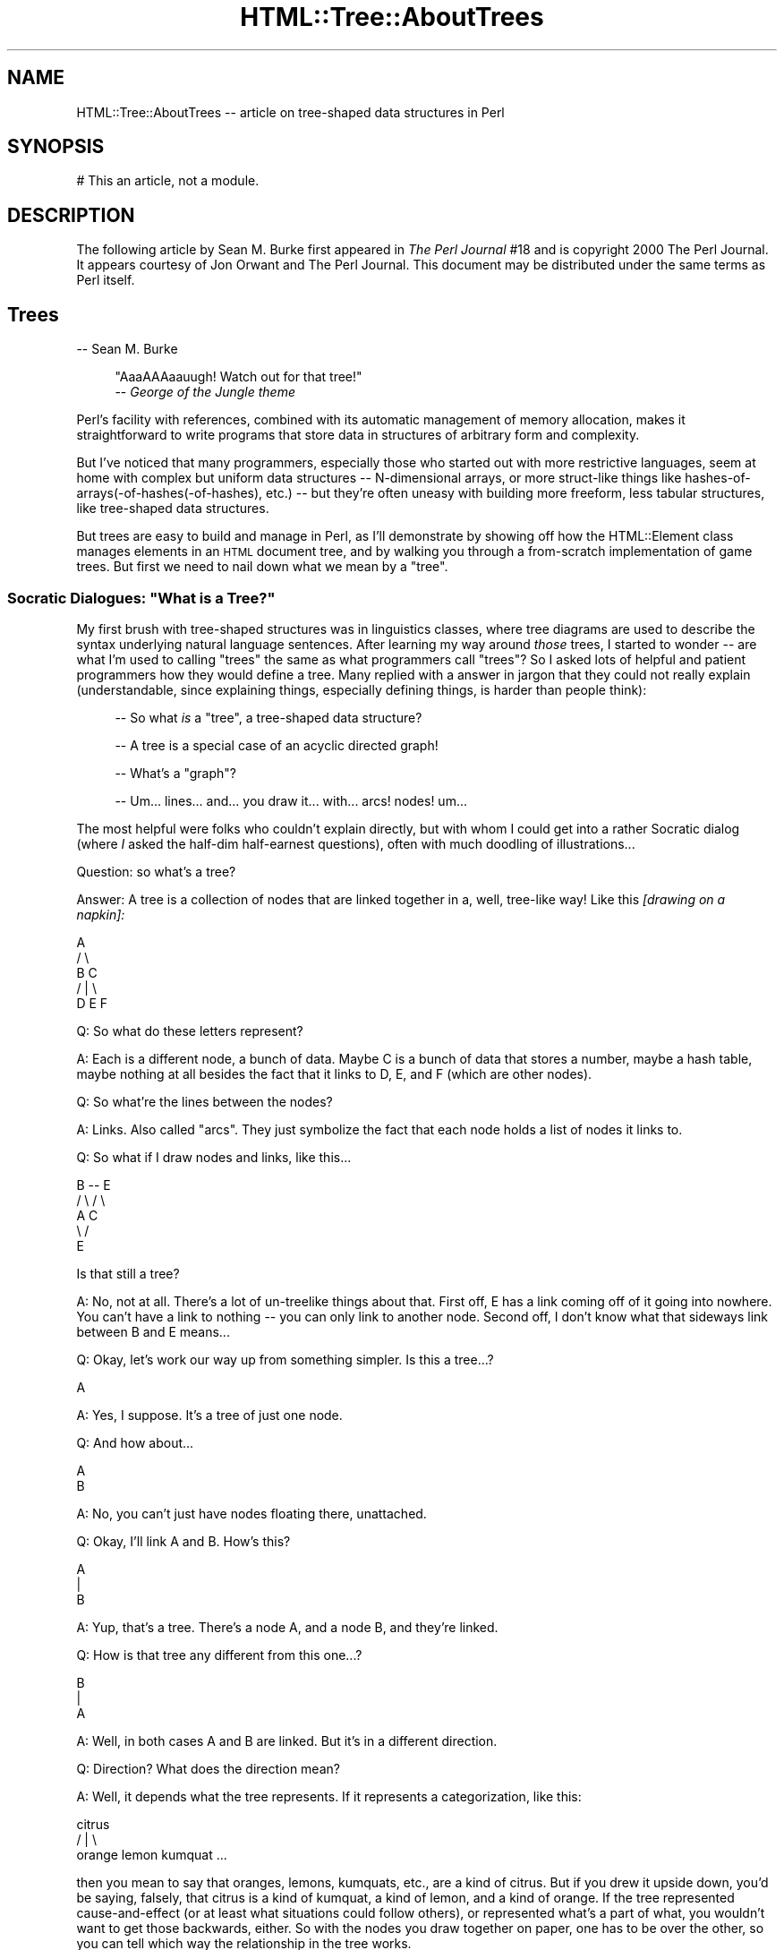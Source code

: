 .\" Automatically generated by Pod::Man 2.27 (Pod::Simple 3.28)
.\"
.\" Standard preamble:
.\" ========================================================================
.de Sp \" Vertical space (when we can't use .PP)
.if t .sp .5v
.if n .sp
..
.de Vb \" Begin verbatim text
.ft CW
.nf
.ne \\$1
..
.de Ve \" End verbatim text
.ft R
.fi
..
.\" Set up some character translations and predefined strings.  \*(-- will
.\" give an unbreakable dash, \*(PI will give pi, \*(L" will give a left
.\" double quote, and \*(R" will give a right double quote.  \*(C+ will
.\" give a nicer C++.  Capital omega is used to do unbreakable dashes and
.\" therefore won't be available.  \*(C` and \*(C' expand to `' in nroff,
.\" nothing in troff, for use with C<>.
.tr \(*W-
.ds C+ C\v'-.1v'\h'-1p'\s-2+\h'-1p'+\s0\v'.1v'\h'-1p'
.ie n \{\
.    ds -- \(*W-
.    ds PI pi
.    if (\n(.H=4u)&(1m=24u) .ds -- \(*W\h'-12u'\(*W\h'-12u'-\" diablo 10 pitch
.    if (\n(.H=4u)&(1m=20u) .ds -- \(*W\h'-12u'\(*W\h'-8u'-\"  diablo 12 pitch
.    ds L" ""
.    ds R" ""
.    ds C` ""
.    ds C' ""
'br\}
.el\{\
.    ds -- \|\(em\|
.    ds PI \(*p
.    ds L" ``
.    ds R" ''
.    ds C`
.    ds C'
'br\}
.\"
.\" Escape single quotes in literal strings from groff's Unicode transform.
.ie \n(.g .ds Aq \(aq
.el       .ds Aq '
.\"
.\" If the F register is turned on, we'll generate index entries on stderr for
.\" titles (.TH), headers (.SH), subsections (.SS), items (.Ip), and index
.\" entries marked with X<> in POD.  Of course, you'll have to process the
.\" output yourself in some meaningful fashion.
.\"
.\" Avoid warning from groff about undefined register 'F'.
.de IX
..
.nr rF 0
.if \n(.g .if rF .nr rF 1
.if (\n(rF:(\n(.g==0)) \{
.    if \nF \{
.        de IX
.        tm Index:\\$1\t\\n%\t"\\$2"
..
.        if !\nF==2 \{
.            nr % 0
.            nr F 2
.        \}
.    \}
.\}
.rr rF
.\"
.\" Accent mark definitions (@(#)ms.acc 1.5 88/02/08 SMI; from UCB 4.2).
.\" Fear.  Run.  Save yourself.  No user-serviceable parts.
.    \" fudge factors for nroff and troff
.if n \{\
.    ds #H 0
.    ds #V .8m
.    ds #F .3m
.    ds #[ \f1
.    ds #] \fP
.\}
.if t \{\
.    ds #H ((1u-(\\\\n(.fu%2u))*.13m)
.    ds #V .6m
.    ds #F 0
.    ds #[ \&
.    ds #] \&
.\}
.    \" simple accents for nroff and troff
.if n \{\
.    ds ' \&
.    ds ` \&
.    ds ^ \&
.    ds , \&
.    ds ~ ~
.    ds /
.\}
.if t \{\
.    ds ' \\k:\h'-(\\n(.wu*8/10-\*(#H)'\'\h"|\\n:u"
.    ds ` \\k:\h'-(\\n(.wu*8/10-\*(#H)'\`\h'|\\n:u'
.    ds ^ \\k:\h'-(\\n(.wu*10/11-\*(#H)'^\h'|\\n:u'
.    ds , \\k:\h'-(\\n(.wu*8/10)',\h'|\\n:u'
.    ds ~ \\k:\h'-(\\n(.wu-\*(#H-.1m)'~\h'|\\n:u'
.    ds / \\k:\h'-(\\n(.wu*8/10-\*(#H)'\z\(sl\h'|\\n:u'
.\}
.    \" troff and (daisy-wheel) nroff accents
.ds : \\k:\h'-(\\n(.wu*8/10-\*(#H+.1m+\*(#F)'\v'-\*(#V'\z.\h'.2m+\*(#F'.\h'|\\n:u'\v'\*(#V'
.ds 8 \h'\*(#H'\(*b\h'-\*(#H'
.ds o \\k:\h'-(\\n(.wu+\w'\(de'u-\*(#H)/2u'\v'-.3n'\*(#[\z\(de\v'.3n'\h'|\\n:u'\*(#]
.ds d- \h'\*(#H'\(pd\h'-\w'~'u'\v'-.25m'\f2\(hy\fP\v'.25m'\h'-\*(#H'
.ds D- D\\k:\h'-\w'D'u'\v'-.11m'\z\(hy\v'.11m'\h'|\\n:u'
.ds th \*(#[\v'.3m'\s+1I\s-1\v'-.3m'\h'-(\w'I'u*2/3)'\s-1o\s+1\*(#]
.ds Th \*(#[\s+2I\s-2\h'-\w'I'u*3/5'\v'-.3m'o\v'.3m'\*(#]
.ds ae a\h'-(\w'a'u*4/10)'e
.ds Ae A\h'-(\w'A'u*4/10)'E
.    \" corrections for vroff
.if v .ds ~ \\k:\h'-(\\n(.wu*9/10-\*(#H)'\s-2\u~\d\s+2\h'|\\n:u'
.if v .ds ^ \\k:\h'-(\\n(.wu*10/11-\*(#H)'\v'-.4m'^\v'.4m'\h'|\\n:u'
.    \" for low resolution devices (crt and lpr)
.if \n(.H>23 .if \n(.V>19 \
\{\
.    ds : e
.    ds 8 ss
.    ds o a
.    ds d- d\h'-1'\(ga
.    ds D- D\h'-1'\(hy
.    ds th \o'bp'
.    ds Th \o'LP'
.    ds ae ae
.    ds Ae AE
.\}
.rm #[ #] #H #V #F C
.\" ========================================================================
.\"
.IX Title "HTML::Tree::AboutTrees 3"
.TH HTML::Tree::AboutTrees 3 "2021-02-22" "perl v5.18.4" "User Contributed Perl Documentation"
.\" For nroff, turn off justification.  Always turn off hyphenation; it makes
.\" way too many mistakes in technical documents.
.if n .ad l
.nh
.SH "NAME"
HTML::Tree::AboutTrees \-\- article on tree\-shaped data structures in Perl
.SH "SYNOPSIS"
.IX Header "SYNOPSIS"
.Vb 1
\&  # This an article, not a module.
.Ve
.SH "DESCRIPTION"
.IX Header "DESCRIPTION"
The following article by Sean M. Burke first appeared in \fIThe Perl
Journal\fR #18 and is copyright 2000 The Perl Journal. It appears
courtesy of Jon Orwant and The Perl Journal.  This document may be
distributed under the same terms as Perl itself.
.SH "Trees"
.IX Header "Trees"
\&\-\- Sean M. Burke
.Sp
.RS 4
\&\*(L"AaaAAAaauugh!  Watch out for that tree!\*(R"
  \*(-- \fIGeorge of the Jungle theme\fR
.RE
.PP
Perl's facility with references, combined with its automatic management of
memory allocation, makes it straightforward to write programs that store data
in structures of arbitrary form and complexity.
.PP
But I've noticed that many programmers, especially those who started out
with more restrictive languages, seem at home with complex but uniform
data structures \*(-- N\-dimensional arrays, or more struct-like things like
hashes\-of\-arrays(\-of\-hashes(\-of\-hashes), etc.) \*(-- but they're often uneasy
with building more freeform, less tabular structures, like
tree-shaped data structures.
.PP
But trees are easy to build and manage in Perl, as I'll demonstrate
by showing off how the HTML::Element class manages elements in an \s-1HTML\s0
document tree, and by walking you through a from-scratch implementation
of game trees.  But first we need to nail down what we mean by a \*(L"tree\*(R".
.ie n .SS "Socratic Dialogues: ""What is a Tree?"""
.el .SS "Socratic Dialogues: ``What is a Tree?''"
.IX Subsection "Socratic Dialogues: What is a Tree?"
My first brush with tree-shaped structures was in linguistics classes,
where tree diagrams are used to describe the syntax underlying natural
language sentences.  After learning my way around \fIthose\fR trees, I
started to wonder \*(-- are what I'm used to calling \*(L"trees\*(R" the same as what
programmers call \*(L"trees\*(R"?  So I asked lots of helpful and patient
programmers how they would define a tree.  Many replied with a
answer in jargon that they could not really explain (understandable,
since explaining things, especially defining things, is harder
than people think):
.Sp
.RS 4
\&\-\- So what \fIis\fR a \*(L"tree\*(R", a tree-shaped data structure?
.Sp
\&\-\- A tree is a special case of an acyclic directed graph!
.Sp
\&\-\- What's a \*(L"graph\*(R"?
.Sp
\&\-\- Um... lines... and... you draw it... with... arcs! nodes!  um...
.RE
.PP
The most helpful were folks who couldn't explain directly, but with
whom I could get into a rather Socratic dialog (where \fII\fR asked the
half-dim half-earnest questions), often with much doodling of
illustrations...
.PP
Question: so what's a tree?
.PP
Answer: A tree is a collection of nodes that are linked together in a,
well, tree-like way!  Like this \fI[drawing on a napkin]:\fR
.PP
.Vb 5
\&     A
\&    / \e
\&   B   C
\&     / | \e
\&    D  E  F
.Ve
.PP
Q: So what do these letters represent?
.PP
A: Each is a different node, a bunch of data.  Maybe C is a
bunch of data that stores a number, maybe a hash table, maybe nothing
at all besides the fact that it links to D, E, and F (which are other
nodes).
.PP
Q: So what're the lines between the nodes?
.PP
A: Links.  Also called \*(L"arcs\*(R".  They just symbolize the fact that each
node holds a list of nodes it links to.
.PP
Q: So what if I draw nodes and links, like this...
.PP
.Vb 5
\&     B \-\- E
\&    / \e  / \e
\&   A   C    
\&    \e /
\&     E
.Ve
.PP
Is that still a tree?
.PP
A: No, not at all.  There's a lot of un-treelike things about that.
First off, E has a link coming off of it going into nowhere.  You can't have
a link to nothing \*(-- you can only link to another node.  Second off, I
don't know what that sideways link between B and E means...
.PP
Q: Okay, let's work our way up from something simpler.  Is this a tree...?
.PP
.Vb 1
\&    A
.Ve
.PP
A: Yes, I suppose.  It's a tree of just one node.
.PP
Q: And how about...
.PP
.Vb 1
\&   A
\&   
\&   B
.Ve
.PP
A: No, you can't just have nodes floating there, unattached.
.PP
Q: Okay, I'll link A and B.  How's this?
.PP
.Vb 3
\&   A
\&   |
\&   B
.Ve
.PP
A: Yup, that's a tree.  There's a node A, and a node B, and they're linked.
.PP
Q: How is that tree any different from this one...?
.PP
.Vb 3
\&   B
\&   |
\&   A
.Ve
.PP
A: Well, in both cases A and B are linked.  But it's in a different
direction.
.PP
Q: Direction?  What does the direction mean?
.PP
A: Well, it depends what the tree represents.  If it represents a
categorization, like this:
.PP
.Vb 3
\&          citrus
\&       /    |    \e
\&   orange  lemon  kumquat ...
.Ve
.PP
then you mean to say that oranges, lemons, kumquats, etc., are a kind of
citrus.  But if you drew it upside down, you'd be saying, falsely, that
citrus is a kind of kumquat, a kind of lemon, and a kind of orange.
If the tree represented cause-and-effect (or at least what situations
could follow others), or represented what's a part of what, you
wouldn't want to get those backwards, either.  So with the nodes you
draw together on paper, one has to be over the other, so you can tell which
way the relationship in the tree works.
.PP
Q:  So are these two trees the same?
.PP
.Vb 4
\&     A          A
\&    / \e        / \e
\&   B   C      B   \e
\&                   C
.Ve
.PP
A: Yes, although by convention we often try to line up things in the
same generation, like it is in the diagram on the left.
.PP
Q: \*(L"generation\*(R"?  This is a family tree?
.PP
A: No, not unless it's a family tree for just yeast cells or something
else that reproduces asexually.
But for sake of having lots of terms to use, we just pretend that links
in the tree represent the \*(L"is a child of\*(R" relationship, instead of \*(L"is a
kind of\*(R" or \*(L"is a part of\*(R", or \*(L"could result from\*(R", or whatever the real
relationship is.  So we get to borrow a lot of kinship words for
describing trees \*(-- B and C are \*(L"children\*(R" (or \*(L"daughters\*(R") of A; A is
the \*(L"parent\*(R" (or \*(L"mother\*(R") of B and C.  Node C is a \*(L"sibling\*(R" (or
\&\*(L"sister\*(R") of node C; and so on, with terms like \*(L"descendants\*(R" (a node's
children, children's children, etc.), and \*(L"generation\*(R" (all the
nodes at the same \*(L"level\*(R" in the tree, i.e., are either all
grandchildren of the top node, or all great-grand-children, etc.), and
\&\*(L"lineage\*(R" or \*(L"ancestors\*(R" (parents, and parent's parents, etc., all the
way to the topmost node).
.PP
So then we get to express rules in terms like "\fBA node cannot have more
than one parent\fR", which means that this is not a valid tree:
.PP
.Vb 5
\&    A
\&   / \e
\&  B   C
\&   \e /
\&    E
.Ve
.PP
And: "\fBA node can't be its own parent\fR", which excludes this looped-up
connection:
.PP
.Vb 3
\&    /\e
\&   A  |
\&    \e/
.Ve
.PP
Or, put more generally: "\fBA node can't be its own ancestor\fR", which
excludes the above loop, as well as the one here:
.PP
.Vb 7
\&      /\e
\&     Z  |
\&    /   |
\&   A    |
\&  / \e   |
\& B   C  |
\&      \e/
.Ve
.PP
That tree is excluded because A is a child of Z, and Z is a child of C,
and C is a child of A, which means A is its own great-grandparent.  So
this whole network can't be a tree, because it breaks the sort of
meta-rule: \fBonce any node in the supposed tree breaks the rules for
trees, you don't have a tree anymore.\fR
.PP
Q: Okay, now, are these two trees the same?
.PP
.Vb 3
\&     A         A
\&   / | \e     / | \e
\&  B  C  D   D  C  B
.Ve
.PP
A: It depends whether you're basing your concept of trees on each node
having a set (unordered list) of children, or an (ordered) list of
children.  It's a question of whether ordering is important for what
you're doing.  With my diagram of citrus types, ordering isn't
important, so these tree diagrams express the same thing:
.PP
.Vb 3
\&          citrus
\&       /    |    \e
\&   orange  lemon  kumquat
\&
\&           citrus
\&       /     |    \e
\&   kumquat  orange  lemon
.Ve
.PP
because it doesn't make sense to say that oranges are \*(L"before\*(R" or
\&\*(L"after\*(R" kumquats in the whole botanical scheme of things.  (Unless, of
course, you \fIare\fR using ordering to mean something, like a degree of
genetic similarity.)
.PP
But consider a tree that's a diagram of what steps are comprised in an
activity, to some degree of specificity:
.PP
.Vb 8
\&           make tea
\&         /    |     \e
\&   pour     infuse   serve
\& hot water    / \e
\&in cup/pot  /     \e
\&           add     let
\&           tea     sit
\&          leaves
.Ve
.PP
This means that making tea consists of putting hot water in a cup or
put, infusing it (which itself consists of adding tea leaves and letting
it sit), then serving it \*(-- \fIin that order\fR.  If you serve an empty
dry pot (sipping from empty cups, etc.), let it sit, add tea leaves,
and pour in hot water, then what you're doing is performance art, not
tea preparation:
.PP
.Vb 9
\&        performance
\&            art
\&        /    |     \e
\&   serve   infuse    pour
\&            / \e       hot water
\&          /     \e      in cup/pot
\&         let     add
\&         sit     tea
\&                leaves
.Ve
.PP
Except for my having renamed the root, this tree is the same as
the making-tea tree as far as what's under what, but it differs
in order, and what the tree means makes the order important.
.PP
Q: Wait \*(-- \*(L"root\*(R"?  What's a root?
.PP
A: Besides kinship terms like \*(L"mother\*(R" and \*(L"daughter\*(R", the jargon for
tree parts also has terms from real-life tree parts:  the part that
everything else grows from is called the root; and nodes that don't
have nodes attached to them (i.e., childless nodes) are called
\&\*(L"leaves\*(R".
.PP
Q: But you've been drawing all your trees with the root at the top and
leaves at the bottom.
.PP
A: Yes, but for some reason, that's the way everyone seems to think of
trees.  They can draw trees as above; or they can draw them sort of
sideways with indenting representing what nodes are children of what:
.PP
.Vb 6
\&  * make tea
\&     * pour hot water in cup/pot
\&     * infuse
\&        * add tea leaves
\&        * let sit
\&     * serve
.Ve
.PP
\&...but folks almost never seem to draw trees with the root at the
bottom.  So imagine it's based on spider plant in a hanging pot.
Unfortunately, spider plants \fIaren't\fR botanically trees, they're
plants; but \*(L"spider plant diagram\*(R" is rather a mouthful, so let's just
call them trees.
.SS "Trees Defined Formally"
.IX Subsection "Trees Defined Formally"
In time, I digested all these assorted facts about programmers' ideas of
trees (which turned out to be just a more general case of linguistic
ideas of trees) into a single rule:
.PP
* A node is an item that contains (\*(L"is over\*(R", \*(L"is parent of\*(R", etc.)
zero or more other nodes.
.PP
From this you can build up formal definitions for useful terms, like so:
.PP
* A node's \fBdescendants\fR are defined as all its children, and all
their children, and so on.  Or, stated recursively: a node's
descendants are all its children, and all its children's descendants.
(And if it has no children, it has no descendants.)
.PP
* A node's \fBancestors\fR consist of its parent, and its parent's
parent, etc, up to the root.  Or, recursively: a node's ancestors
consist of its parent and its parent's ancestors.  (If it has no parent,
it has no ancestors.)
.PP
* A \fBtree\fR is a root node and all the root's descendants.
.PP
And you can add a proviso or two to clarify exactly what I impute to the
word \*(L"other\*(R" in \*(L"other nodes\*(R":
.PP
* A node cannot contain itself, or contain any node that contains it,
etc.  Looking at it the other way: a node cannot be its own parent or
ancestor.
.PP
* A node can be root (i.e., no other node contains it) or can be
contained by only one parent; no node can be the child of two or more
parents.
.PP
Add to this the idea that children are sometimes ordered, and sometimes
not, and that's about all you need to know about defining what a tree
is.  From there it's a matter of using them.
.SS "Markup Language Trees: HTML-Tree"
.IX Subsection "Markup Language Trees: HTML-Tree"
While not \fIall\fR markup languages are inherently tree-like, the
best-known family of markup languages, \s-1HTML, SGML,\s0 and \s-1XML,\s0 are about
as tree-like as you can get.  In these languages, a document consists
of elements and character data in a tree structure where
there is one root element, and elements can contain either other
elements, or character data.
.Sp
.RS 4
Footnote:
For sake of simplicity, I'm glossing over
comments (<!\-\- ... \-\->), processing instructions (<?xml
version='1.0'>), and declarations (<!ELEMENT ...>, <!DOCTYPE ...>).
And I'm not bothering to distinguish entity references
(&lt;, &#64;) or \s-1CDATA\s0 sections (<![CDATA[ ...]]>) from normal text.
.RE
.PP
For example, consider this \s-1HTML\s0 document:
.PP
.Vb 10
\&  <html lang="en\-US">
\&    <head>
\&      <title>
\&        Blank Document!
\&      </title>
\&    </head>
\&    <body bgcolor="#d010ff">
\&      I\*(Aqve got
\&      <em>
\&        something to saaaaay
\&      </em>
\&      !
\&    </body>
\&  </html>
.Ve
.PP
I've indented this to point out what nodes (elements or text items) are
children of what, with each node on a line of its own.
.PP
The HTML::TreeBuilder module (in the \s-1CPAN\s0 distribution HTML-Tree)
does the work of taking \s-1HTML\s0 source and
building in memory the tree that the document source represents.
.Sp
.RS 4
Footnote: it requires the HTML::Parser module, which tokenizes the
source \*(-- i.e., identifies each tag, bit of text, comment, etc.
.RE
.PP
The trees structures that it builds represent bits of text with
normal Perl scalar string values; but elements are represented with
objects \*(-- that is, chunks of data that belong to a
class (in this case, HTML::Element), a class that provides methods
(routines) for accessing the pieces of data in each element, and
otherwise doing things with elements.  (See my article in TPJ#17 for a
quick explanation of objects, the \s-1POD\s0 document \f(CW\*(C`perltoot\*(C'\fR for a longer
explanation, or Damian Conway's excellent book \fIObject-Oriented Perl\fR
for the full story.)
.PP
Each HTML::Element object contains a number of pieces of data:
.PP
* its element name (\*(L"html\*(R", \*(L"h1\*(R", etc., accessed as \f(CW$element\fR\->tag)
.PP
* a list of elements (or text segments) that it contains, if any
(accessed as \f(CW$element\fR\->content_list or \f(CW$element\fR\->content, depending on
whether you want a list, or an arrayref)
.PP
* what element, if any, contains it (accessed as \f(CW$element\fR\->parent)
.PP
* and any \s-1SGML\s0 attributes that the element has,
such as \f(CW\*(C`lang="en\-US"\*(C'\fR, \f(CW\*(C`align="center"\*(C'\fR, etc. (accessed as
\&\f(CW$element\fR\->attr('lang'), \f(CW$element\fR\->attr('center'), etc.)
.PP
So, for example, when HTML::TreeBuilder builds the tree for the above
\&\s-1HTML\s0 document source, the object for the \*(L"body\*(R" element has these pieces of
data:
.PP
.Vb 8
\& * element name: "body"
\& * nodes it contains:
\&    the string "I\*(Aqve got "
\&    the object for the "em" element
\&    the string "!"
\& * its parent:
\&    the object for the "html" element
\& * bgcolor: "#d010ff"
.Ve
.PP
Now, once you have this tree of objects, almost anything you'd want to
do with it starts with searching the tree for some bit of information
in some element.
.PP
Accessing a piece of information in, say, a hash of hashes of hashes,
is straightforward:
.PP
.Vb 1
\&  $password{\*(Aqsean\*(Aq}{\*(Aqsburke1\*(Aq}{\*(Aqhpux\*(Aq}
.Ve
.PP
because you know that all data points in that structure are accessible
with that syntax, but with just different keys.  Now, the \*(L"em\*(R" element
in the above \s-1HTML\s0 tree does happen to be accessible
as the root's child #1's child #1:
.PP
.Vb 1
\&  $root\->content\->[1]\->content\->[1]
.Ve
.PP
But with trees, you typically don't know the exact location (via
indexes) of the data you're looking for.  Instead, finding what you want
will typically involve searching through the tree, seeing if every node is
the kind you want.  Searching the whole tree is simple enough \*(-- look at
a given node, and if it's not what you want, look at its children, and
so on.  HTML-Tree provides several methods that do this for you, such as
\&\f(CW\*(C`find_by_tag_name\*(C'\fR, which returns the elements (or the first element, if
called in scalar context) under a given node (typically the root) whose
tag name is whatever you specify.
.PP
For example, that \*(L"em\*(R" node can be found as:
.PP
.Vb 1
\&  my $that_em = $root\->find_by_tag_name(\*(Aqem\*(Aq);
.Ve
.PP
or as:
.PP
.Vb 2
\&  @ems = $root\->find_by_tag_name(\*(Aqem\*(Aq);
\&   # will only have one element for this particular tree
.Ve
.PP
Now, given an \s-1HTML\s0 document of whatever structure and complexity, if you
wanted to do something like change every
.Sp
.RS 4
<em>\fIstuff\fR</em>
.RE
.PP
to
.Sp
.RS 4
<em class=\*(L"funky\*(R">
\&\fB<b>[\-</b>\fR
\&\fIstuff\fR
\&\fB<b>\-]</b>\fR
</em>
.RE
.PP
the first step is to frame this operation in terms of what you're doing
to the tree.  You're changing this:
.PP
.Vb 3
\&      em
\&       |
\&      ...
.Ve
.PP
to this:
.PP
.Vb 5
\&      em
\&    /  |  \e  
\&   b  ...   b
\&   |        |
\&  "[\-"     "\-]"
.Ve
.PP
In other words, you're finding all elements whose tag name is \*(L"em\*(R", 
setting its class attribute to \*(L"funky\*(R", and adding one child to the start
of its content list \*(-- a new \*(L"b\*(R" element
whose content is the text string \*(L"[\-\*(R" \*(-- and one to the end of its
content list \*(-- a new \*(L"b\*(R" element whose content is the text string \*(L"\-]\*(R".
.PP
Once you've got it in these terms, it's just a matter of running to the
HTML::Element documentation, and coding this up with calls to the
appropriate methods, like so:
.PP
.Vb 5
\&  use HTML::Element 1.53;
\&  use HTML::TreeBuilder 2.96;
\&  # Build the tree by parsing the document
\&  my $root = HTML::TreeBuilder\->new;
\&  $root\->parse_file(\*(Aqwhatever.html\*(Aq); # source file
\&  
\&  # Now make new nodes where needed
\&  foreach my $em ($root\->find_by_tag_name(\*(Aqem\*(Aq)) {
\&    $em\->attr(\*(Aqclass\*(Aq, \*(Aqfunky\*(Aq); # Set that attribute
\&    
\&    # Make the two new B nodes
\&    my $new1 = HTML::Element\->new(\*(Aqb\*(Aq);
\&    my $new2 = HTML::Element\->new(\*(Aqb\*(Aq);
\&    # Give them content (they have none at first)
\&    $new1\->push_content(\*(Aq[\-\*(Aq);
\&    $new2\->push_content(\*(Aq\-]\*(Aq);
\&    
\&    # And put \*(Aqem in place!
\&    $em\->unshift_content($new1);
\&    $em\->push_content($new2);
\&  }
\&  print
\&   "<!\-\- Looky see what I did! \-\->\en",
\&   $root\->as_HTML(), "\en";
.Ve
.PP
The class HTML::Element provides just about every method I can image you
needing, for manipulating trees made of HTML::Element objects.  (And
what it doesn't directly provide, it will give you the components to build
it with.)
.SS "Building Your Own Trees"
.IX Subsection "Building Your Own Trees"
Theoretically, any tree is pretty much like any other tree, so you could
use HTML::Element for anything you'd ever want to do with tree-arranged
objects.  However, as its name implies, HTML::Element is basically
\&\fIfor\fR \s-1HTML\s0 elements; it has lots of features that make sense only for
\&\s-1HTML\s0 elements (like the idea that every element must have a tag-name).
And it lacks some features that might be useful for general applications
\&\*(-- such as any sort of checking to make sure that you're not trying to
arrange objects in a non-treelike way.  For a general-purpose tree class
that does have such features, you can use Tree::DAG_Node, also available
from \s-1CPAN. \s0
.PP
However, if your task is simple enough, you might find it overkill to
bother using Tree::DAG_Node.  And, in any case, I find that the best
way to learn how something works is to implement it (or something like
it, but simpler) yourself.  So I'll here discuss how you'd implement a tree
structure, \fIwithout\fR using any of the existing classes for tree nodes.
.SS "Implementation: Game Trees for Alak"
.IX Subsection "Implementation: Game Trees for Alak"
Suppose that the task at hand is to write a program that can play
against a human opponent at a strategic board game (as opposed to a
board game where there's an element of chance).  For most such games, a
\&\*(L"game tree\*(R" is an essential part of the program (as I will argue,
below), and this will be our test case for implementing a tree
structure from scratch.
.PP
For sake of simplicity, our game is not chess or backgammon, but instead
a much simpler game called Alak.  Alak was invented by the mathematician
A. K.  Dewdney, and described in his 1984 book \fIPlaniverse\fR. The rules
of Alak are simple:
.Sp
.RS 4
Footnote: Actually, I'm describing only my
interpretation of the rules Dewdney describes in \fIPlaniverse\fR.  Many
other interpretations are possible.
.RE
.PP
* Alak is a two-player game played on a one-dimensional board with
eleven slots on it.  Each slot can hold at most one piece at a time.
There's two kinds of pieces, which I represent here as \*(L"x\*(R" and \*(L"o\*(R" \*(--
x's belong to one player (called X), o's to the other (called O).
.PP
* The initial configuration of the board is:
.PP
.Vb 1
\&   xxxx_\|_\|_oooo
.Ve
.PP
For sake of the article, the slots are numbered from 1 (on the left) to
11 (on the right), and X always has the first move.
.PP
* The players take turns moving.  At each turn, each player can move
only one piece, once.  (This unlike checkers, where you move one piece
per move but get to keep moving it if you jump an your opponent's
piece.) A player cannot pass up on his turn.  A player can move any one
of his pieces to the next unoccupied slot to its right or left, which
may involve jumping over occupied slots.  A player cannot move a piece
off the side of the board.
.PP
* If a move creates a pattern where the opponent's pieces are
surrounded, on both sides, by two pieces of the mover's color (with no
intervening unoccupied blank slot), then those surrounded pieces are
removed from the board.
.PP
* The goal of the game is to remove all of your opponent's pieces, at
which point the game ends.  Removing all-but-one ends the game as
well, since the opponent can't surround you with one piece, and so will
always lose within a few moves anyway.
.PP
Consider, then, this rather short game where X starts:
.PP
.Vb 10
\&  xxxx_\|_\|_oooo
\&    ^         Move 1: X moves from 3 (shown with caret) to 5
\&               (Note that any of X\*(Aqs pieces could move, but
\&               that the only place they could move to is 5.)
\&  xx_xx_\|_oooo
\&          ^   Move 2: O moves from 9 to 7.
\&  xx_xx_oo_oo
\&     ^        Move 3: X moves from 4 to 6.
\&  xx_\|_xxoo_oo
\&           ^  Move 4: O (stupidly) moves from 10 to 9.
\&  xx_\|_xxooo_o
\&      ^       Move 5: X moves from 5 to 10, making the board
\&              "xx_\|_\|_xoooxo".  The three o\*(Aqs that X just
\&              surrounded are removed. 
\&  xx_\|_\|_x_\|_\|_xo
\&              O has only one piece, so has lost.
.Ve
.PP
Now, move 4 could have gone quite the other way:
.PP
.Vb 11
\&  xx_\|_xxoo_oo
\&              Move 4: O moves from 8 to 4, making the board 
\&              "xx_oxxo_\|_oo".  The surrounded x\*(Aqs are removed.
\&  xx_o_\|_o_\|_oo
\&  ^           Move 5: X moves from 1 to 2.
\&  _xxo_\|_o_\|_oo
\&        ^     Move 6: O moves from 7 to 6.
\&  _xxo_o_\|_\|_oo
\&   ^          Move 7: X moves from 2 to 5, removing the o at 4.
\&  _\|_x_xo_\|_\|_oo
\&              ...and so on.
.Ve
.PP
To teach a computer program to play Alak (as player X, say), it needs to
be able to look at the configuration of the board, figure out what moves
it can make, and weigh the benefit or costs, immediate or eventual, of
those moves.
.PP
So consider the board from just before move 3, and figure all the possible
moves X could make.  X has pieces in slots 1, 2, 4, and 5.  The leftmost
two x's (at 1 and 2) are up against the end of the board, so they
can move only right.  The other two x's (at 4 and 5) can move either
right or left:
.PP
.Vb 7
\&  Starting board: xx_xx_oo_oo
\&   moving 1 to 3 gives _xxxx_oo_oo
\&   moving 2 to 3 gives x_xxx_oo_oo
\&   moving 4 to 3 gives xxx_x_oo_oo
\&   moving 5 to 3 gives xxxx_\|_oo_oo
\&   moving 4 to 6 gives xx_\|_xxoo_oo
\&   moving 5 to 6 gives xx_x_xoo_oo
.Ve
.PP
For the computer to decide which of these is the best move to make, it
needs to quantify the benefit of these moves as a number \*(-- call that
the \*(L"payoff\*(R".  The payoff of a move can be figured as just the number
of x pieces removed by the most recent move, minus the number of o
pieces removed by the most recent move.  (It so happens that the rules
of the game mean that no move can delete both o's and x's, but the
formula still applies.)  Since none of these moves removed any pieces,
all these moves have the same immediate payoff: 0.
.PP
Now, we could race ahead and write an Alak-playing program that could
use the immediate payoff to decide which is the best move to make.
And when there's more than one best move (as here, where all the moves
are equally good), it could choose randomly between the good
alternatives.  This strategy is simple to implement; but it makes for a
very dumb program.  Consider what O's response to each of the potential
moves (above) could be.  Nothing immediately suggests itself for the
first four possibilities (X having moved something to position 3), but
either of the last two (illustrated below) are pretty perilous,
because in either case O has the obvious option (which he would be
foolish to pass up) of removing x's from the board:
.PP
.Vb 6
\&   xx_xx_oo_oo
\&      ^        X moves 4 to 6.
\&   xx_\|_xxoo_oo
\&          ^    O moves 8 to 4, giving "xx_oxxo_\|_oo".  The two
\&               surrounded x\*(Aqs are removed.
\&   xx_o_\|_o_\|_oo
.Ve
.PP
or
.PP
.Vb 6
\&   xx_xx_oo_oo
\&       ^       X moves 5 to 6.
\&   xx_x_xoo_oo
\&          ^    O moves 8 to 5, giving "xx_xoxo_\|_oo".  The one
\&               surrounded x is removed.
\&   xx_xo_o_\|_oo
.Ve
.PP
Both contingencies are quite bad for X \*(-- but this is not captured
by the fact that they start out with X thinking his move will be
harmless, having a payoff of zero.
.PP
So what's needed is for X to think \fImore\fR than one step ahead \*(-- to
consider not merely what it can do in this move, and what the payoff
is, but to consider what O might do in response, and the
payoff of those potential moves, and so on with X's possible responses
to those cases could be.  All these possibilities form a game tree \*(-- a
tree where each node is a board, and its children are successors of
that node \*(-- i.e., the boards that could result from every move
possible, given the parent's board.
.PP
But how to represent the tree, and how to represent the nodes?
.PP
Well, consider that a node holds several pieces of data:
.PP
1) the configuration of the board, which, being nice and simple and
one-dimensional, can be stored as just a string, like \*(L"xx_xx_oo_oo\*(R".
.PP
2) whose turn it is, X or O.  (Or: who moved last, from which we can
figure whose turn it is).
.PP
3) the successors (child nodes).
.PP
4) the immediate payoff of having moved to this board position from its
predecessor (parent node).
.PP
5) and what move gets us from our predecessor node to here.  (Granted,
knowing the board configuration before and after the move, it's easy to
figure out the move; but it's easier still to store it as one is
figuring out a node's successors.)
.PP
6) whatever else we might want to add later.
.PP
These could be stored equally well in an array or in a hash, but it's my
experience that hashes are best for cases where you have more than just
two or three bits of data, or especially when you might need to add new
bits of data.  Moreover, hash key names are mnemonic \*(--
\&\f(CW$node\fR\->{'last_move_payoff'} is plain as day, whereas it's not so easy having to
remember with an array that \f(CW$node\fR\->[3] is where you decided to keep the
payoff.
.Sp
.RS 4
Footnote:
Of course, there are ways around that problem: just swear you'll never
use a real numeric index to access data in the array, and instead use
constants with mnemonic names:
.Sp
.Vb 4
\&  use strict;
\&  use constant idx_PAYOFF => 3;
\&  ...
\&  $n\->[idx_PAYOFF]
.Ve
.Sp
Or use a pseudohash.  But I prefer to keep it simple, and use a hash.
.Sp
These are, incidentally, the same arguments that
people weigh when trying to decide whether their object-oriented
modules should be based on blessed hashes, blessed arrays, or what.
Essentially the only difference here is that we're not blessing our
nodes or talking in terms of classes and methods.
.Sp
[end footnote]
.RE
.PP
So, we might as well represent nodes like so:
.PP
.Vb 2
\&  $node = { # hashref
\&     \*(Aqboard\*(Aq          => ...board string, e.g., "xx_x_xoo_oo"
\&     
\&     \*(Aqlast_move_payoff\*(Aq => ...payoff of the move
\&                            that got us here.
\&                            
\&     \*(Aqlast_move_from\*(Aq =>  ...the start...
\&     \*(Aqlast_move_to\*(Aq   =>  ...and end point of the move
\&                              that got us here.  E.g., 5 and 6,
\&                              representing a move from 5 to 6.
\&
\&     \*(Aqwhose_turn\*(Aq     => ...whose move it then becomes.
\&                           just an \*(Aqx\*(Aq or \*(Aqo\*(Aq.
\&                              
\&     \*(Aqsuccessors\*(Aq => ...the successors
\&  };
.Ve
.PP
Note that we could have a field called something like 'last_move_who' to
denote who last moved, but since turns in Alak always alternate (and
no-one can pass), storing whose move it is now \fIand\fR who last moved is
redundant \*(-- if X last moved, it's O turn now, and vice versa.
I chose to have a 'whose_turn' field instead of a 'last_move_who', but
it doesn't really matter.  Either way, we'll end up inferring one from
the other at several points in the program.
.PP
When we want to store the successors of a node, should we use an array
or a hash?  On the one hand, the successors to \f(CW$node\fR aren't essentially
ordered, so there's no reason to use an array per se; on the other hand,
if we used a hash, with successor nodes as values, we don't have
anything particularly meaningful to use as keys.  (And we can't use the
successors themselves as keys, since the nodes are referred to by
hash references, and you can't use a reference as a hash key.)  Given no
particularly compelling reason to do otherwise, I choose to just use an
array to store all a node's successors, although the order is never
actually used for anything:
.PP
.Vb 5
\&  $node = {
\&    ...
\&    \*(Aqsuccessors\*(Aq => [ ...nodes... ],
\&    ...
\&  };
.Ve
.PP
In any case, now that we've settled on what should be in a node, 
let's make a little sample tree out of a few nodes and see what we can
do with it:
.PP
.Vb 9
\&  # Board just before move 3 in above game
\&  my $n0 = {
\&    \*(Aqboard\*(Aq => \*(Aqxx_xx_oo_oo\*(Aq,
\&    \*(Aqlast_move_payoff\*(Aq => 0,
\&    \*(Aqlast_move_from\*(Aq =>  9,
\&    \*(Aqlast_move_to\*(Aq   =>  7,
\&    \*(Aqwhose_turn\*(Aq => \*(Aqx\*(Aq,
\&    \*(Aqsuccessors\*(Aq => [],
\&  };
\&
\&  # And, for now, just two of the successors:
\&  
\&  # X moves 4 to 6, giving xx_\|_xxoo_oo
\&  my $n1 = {
\&    \*(Aqboard\*(Aq => \*(Aqxx_\|_xxoo_oo\*(Aq,
\&    \*(Aqlast_move_payoff\*(Aq => 0,
\&    \*(Aqlast_move_from\*(Aq =>  4,
\&    \*(Aqlast_move_to\*(Aq   =>  6,
\&    \*(Aqwhose_turn\*(Aq => \*(Aqo\*(Aq,
\&    \*(Aqsuccessors\*(Aq => [],
\&  };
\&
\&  # or X moves 5 to 6, giving xx_x_xoo_oo
\&  my $n2 = {
\&    \*(Aqboard\*(Aq => \*(Aqxx_x_xoo_oo\*(Aq,
\&    \*(Aqlast_move_payoff\*(Aq => 0,
\&    \*(Aqlast_move_from\*(Aq =>  5,
\&    \*(Aqlast_move_to\*(Aq   =>  6,
\&    \*(Aqwhose_turn\*(Aq => \*(Aqo\*(Aq,
\&    \*(Aqsuccessors\*(Aq => [],
\&  };
\&
\&  # Now connect them...
\&  push @{$n0\->{\*(Aqsuccessors\*(Aq}}, $n1, $n2;
.Ve
.SS "Digression: Links to Parents"
.IX Subsection "Digression: Links to Parents"
In comparing what we store in an Alak game tree node to what
HTML::Element stores in \s-1HTML\s0 element nodes, you'll note one big
difference: every HTML::Element node contains a link to its parent,
whereas we don't have our Alak nodes keeping a link to theirs.
.PP
The reason this can be an important difference is because it can affect
how Perl knows when you're not using pieces of memory anymore.
Consider the tree we just built, above:
.PP
.Vb 3
\&      node 0
\&     /      \e
\&  node 1    node 2
.Ve
.PP
There's two ways Perl knows you're using a piece of memory:
1) it's memory that belongs directly to a variable (i.e., is necessary
to hold that variable's value, or value\fIs\fR in the case of a hash or
array), or 2) it's a piece of memory that something holds a reference
to.  In the above code, Perl knows that the hash for node 0 (for board
\&\*(L"xx_xx_oo_oo\*(R") is in use because something (namely, the variable
\&\f(CW$n0\fR) holds a reference to it.  Now, even if you followed the above
code with this:
.PP
.Vb 1
\&  $n1 = $n2 = \*(Aqwhatever\*(Aq;
.Ve
.PP
to make your variables \f(CW$n1\fR and \f(CW$n2\fR stop holding references to
the hashes for the two successors of node 0, Perl would still know that
those hashes are still in use, because node 0's successors array holds
a reference to those hashes.  And Perl knows that node 0 is still in
use because something still holds a reference to it.  Now, if you
added:
.PP
.Vb 1
\&  my $root = $n0;
.Ve
.PP
This would change nothing \*(-- there's just be \fItwo\fR things holding a
reference to the node 0 hash, which in turn holds a reference to the
node 1 and node 2 hashes.  And if you then added:
.PP
.Vb 1
\&  $n0 = \*(Aqstuff\*(Aq;
.Ve
.PP
still nothing would change, because something (\f(CW$root\fR) still holds a
reference to the node 0 hash.  But once \fInothing\fR holds a reference to
the node 0 hash, Perl will know it can destroy that hash (and reclaim
the memory for later use, say), and once it does that, nothing will hold
a reference to the node 1 or the node 2 hashes, and those will be
destroyed too.
.PP
But consider if the node 1 and node 2 hashes each had an attribute
\&\*(L"parent\*(R" (or \*(L"predecessor\*(R") that held a reference to node 0.  If your
program stopped holding a reference to the node 0 hash, Perl could
\&\fInot\fR then say that \fInothing\fR holds a reference to node 0 \*(-- because
node 1 and node 2 still do.  So, the memory for nodes 0, 1, and 2 would
never get reclaimed (until your program ended, at which point Perl
destroys \fIeverything\fR).  If your program grew and discarded lots of
nodes in the game tree, but didn't let Perl know it could reclaim their
memory, your program could grow to use immense amounts of memory \*(--
never a nice thing to have happen.  There's three ways around this:
.PP
1) When you're finished with a node, delete the reference each of its
children have to it (in this case, deleting \f(CW$n1\fR\->{'parent'}, say).
When you're finished with a whole tree, just go through the whole tree
erasing links that children have to their children.
.PP
2) Reconsider whether you really need to have each node hold a reference
to its parent.  Just not having those links will avoid the whole
problem.
.PP
3) use the WeakRef module with Perl 5.6 or later.  This allows you to
\&\*(L"weaken\*(R" some references (like the references that node 1 and 2 could
hold to their parent) so that they don't count when Perl goes asking
whether anything holds a reference to a given piece of memory.  This
wonderful new module eliminates the headaches that can often crop up
with either of the two previous methods.
.PP
It so happens that our Alak program is simple enough that we don't need
for our nodes to have links to their parents, so the second solution is
fine.  But in a more advanced program, the first or third solutions
might be unavoidable.
.SS "Recursively Printing the Tree"
.IX Subsection "Recursively Printing the Tree"
I don't like working blind \*(-- if I have any kind of a complex data
structure in memory for a program I'm working on, the first thing I do
is write something that can dump that structure to the screen so I can
make sure that what I \fIthink\fR is in memory really \fIis\fR what's in
memory.  Now, I could just use the \*(L"x\*(R" pretty-printer command in Perl's
interactive debugger, or I could have the program use the
\&\f(CW\*(C`Data::Dumper\*(C'\fR module.  But in this case, I think the output from those
is rather too verbose.  Once we have trees with dozens of nodes in them,
we'll really want a dump of the tree to be as concise as possible,
hopefully just one line per node.  What I'd like is something that can
print \f(CW$n0\fR and its successors (see above) as something like:
.PP
.Vb 3
\&  xx_xx_oo_oo  (O moved 9 to 7, 0 payoff)
\&    xx_\|_xxoo_oo  (X moved 4 to 6, 0 payoff)
\&    xx_x_xoo_oo  (X moved 5 to 6, 0 payoff)
.Ve
.PP
A subroutine to print a line for a given node, and then do that again for
each successor, would look something like:
.PP
.Vb 9
\&  sub dump_tree {
\&    my $n = $_[0]; # "n" is for node
\&    print
\&      ...something expressing $n\*(Aqn content...
\&    foreach my $s (@{$n\->{\*(Aqsuccessors\*(Aq}}) {
\&      # "s for successor
\&      dump($s);
\&    }
\&  }
.Ve
.PP
And we could just start that out with a call to \f(CW\*(C`dump_tree($n0)\*(C'\fR.
.PP
Since this routine...
.Sp
.RS 4
Footnote:
I first wrote this routine starting out with \*(L"sub dump {\*(R".  But when
I tried actually calling \f(CW\*(C`dump($n0)\*(C'\fR, Perl would dump core!  Imagine
my shock when I discovered that this is absolutely to be expected \*(--
Perl provides a built-in function called \f(CW\*(C`dump\*(C'\fR, the purpose of which
is to, yes, make Perl dump core.  Calling our routine \*(L"dump_tree\*(R"
instead of \*(L"dump\*(R" neatly avoids that problem.
.RE
.PP
\&...does its work (dumping the subtree at and under the
given node) by calling itself, it's \fBrecursive\fR.  However, there's a
special term for this kind of recursion across a tree: traversal.  To
\&\fBtraverse\fR a tree means to do something to a node, and to traverse its
children.  There's two prototypical ways to do this, depending on what
happens when:
.PP
.Vb 3
\&  traversing X in pre\-order:
\&    * do something to X
\&    * then traverse X\*(Aqs children
\&
\&  traversing X in post\-order:
\&    * traverse X\*(Aqs children
\&    * then do something to X
.Ve
.PP
Dumping the tree to the screen the way we want it happens to be a matter
of pre-order traversal, since the thing we do (print a description of
the node) happens before we recurse into the successors.
.PP
When we try writing the \f(CW\*(C`print\*(C'\fR statement for our above \f(CW\*(C`dump_tree\*(C'\fR,
we can get something like:
.PP
.Vb 2
\&  sub dump_tree {
\&    my $n = $_[0];
\&
\&    # "xx_xx_oo_oo  (O moved 9 to 7, 0 payoff)"
\&    print
\&      $n\->{\*(Aqboard\*(Aq}, "  (",
\&      ($n\->{\*(Aqwhose_turn\*(Aq} eq \*(Aqo\*(Aq ? \*(AqX\*(Aq : \*(AqO\*(Aq),
\&      # Infer who last moved from whose turn it is now.
\&      " moved ", $n\->{\*(Aqlast_move_from\*(Aq},
\&      " to ",    $n\->{\*(Aqlast_move_to\*(Aq},
\&      ", ",      $n\->{\*(Aqlast_move_payoff\*(Aq},
\&      " payoff)\en",
\&    ;
\&
\&    foreach my $s (@{$n\->{\*(Aqsuccessors\*(Aq}}) {
\&      dump_tree($s);
\&    }
\&  }
.Ve
.PP
If we run this on \f(CW$n0\fR from above, we get this:
.PP
.Vb 3
\&  xx_xx_oo_oo  (O moved 9 to 7, 0 payoff)
\&  xx_\|_xxoo_oo  (X moved 4 to 6, 0 payoff)
\&  xx_x_xoo_oo  (X moved 5 to 6, 0 payoff)
.Ve
.PP
Each line on its own is fine, but we forget to allow for indenting, and
without that we can't tell what's a child of what.  (Imagine if the
first successor had successors of its own \*(-- you wouldn't be able to
tell if it were a child, or a sibling.)  To get indenting, we'll need
to have the instances of the \f(CW\*(C`dump_tree\*(C'\fR routine know how far down in
the tree they're being called, by passing a depth parameter between
them:
.PP
.Vb 11
\&  sub dump_tree {
\&    my $n = $_[0];
\&    my $depth = $_[1];
\&    $depth = 0 unless defined $depth;
\&    print
\&      "  " x $depth,
\&      ...stuff...
\&    foreach my $s (@{$n\->{\*(Aqsuccessors\*(Aq}}) {
\&      dump_tree($s, $depth + 1);
\&    }
\&  }
.Ve
.PP
When we call \f(CW\*(C`dump_tree($n0)\*(C'\fR, \f(CW$depth\fR (from \f(CW$_[1]\fR) is undefined, so
gets set to 0, which translates into an indenting of no spaces.  But when 
\&\f(CW\*(C`dump_tree\*(C'\fR invokes itself on \f(CW$n0\fR's children, those instances see
\&\f(CW$depth\fR + 1 as their \f(CW$_[1]\fR, giving appropriate indenting.
.Sp
.RS 4
Footnote:
Passing values around between different invocations of a recursive
routine, as shown, is a decent way to share the data.  Another way
to share the data is by keeping it in a global variable, like \f(CW$Depth\fR,
initially set to 0.  Each time \f(CW\*(C`dump_tree\*(C'\fR is about to recurse, it must
\&\f(CW\*(C`++$Depth\*(C'\fR, and when it's back, it must \f(CW\*(C`\-\-$Depth\*(C'\fR.
.Sp
Or, if the reader is familiar with closures, consider this approach:
.Sp
.Vb 10
\&  sub dump_tree {
\&    # A wrapper around calls to a recursive closure:
\&    my $start_node = $_[0];
\&    my $depth = 0;
\&     # to be shared across calls to $recursor.
\&    my $recursor;
\&    $recursor = sub {
\&      my $n = $_[0];
\&      print "  " x $depth,
\&        ...stuff...
\&      ++$depth;
\&      foreach my $s (@{$n\->{\*(Aqsuccessors\*(Aq}}) {
\&        $recursor\->($s);
\&      }
\&      \-\-$depth;
\&    }
\&    $recursor\->($start_node); # start recursing
\&    undef $recursor;
\&  }
.Ve
.Sp
The reader with an advanced understanding of Perl's reference-count-based
garbage collection is invited to consider why it is currently necessary
to undef \f(CW$recursor\fR (or otherwise change its value) after all recursion
is done.
.Sp
The reader whose mind is perverse in other ways is invited to consider
how (or when!) passing a depth parameter around is unnecessary because
of information that Perl's \f(CWcaller(N)\fR function reports!
.Sp
[end footnote]
.RE
.SS "Growing the Tree"
.IX Subsection "Growing the Tree"
Our \f(CW\*(C`dump_tree\*(C'\fR routine works fine for the sample tree we've got, so
now we should get the program working on making its own trees, starting
from a given board.
.PP
In \f(CW\*(C`Games::Alak\*(C'\fR (the CPAN-released version of Alak that uses
essentially the same code that we're currently discussing the
tree-related parts of), there is a routine called \f(CW\*(C`figure_successors\*(C'\fR
that, given one childless node, will figure out all its possible
successors.  That is, it looks at the current board, looks at every piece
belonging to the player whose turn it is, and considers the effect of
moving each piece every possible way \*(-- notably, it figures out the
immediate payoff, and if that move would end the game, it notes that by
setting an \*(L"endgame\*(R" entry in that node's hash.  (That way, we know that
that's a node that \fIcan't\fR have successors.)
.PP
In the code for \f(CW\*(C`Games::Alak\*(C'\fR, \f(CW\*(C`figure_successors\*(C'\fR does all these things,
in a rather straightforward way.  I won't walk you through the details
of the \f(CW\*(C`figure_successors\*(C'\fR code I've written, since the code has
nothing much to do with trees, and is all just implementation of the Alak
rules for what can move where, with what result.  Especially interested
readers can puzzle over that part of code in the source listing in the
archive from \s-1CPAN,\s0 but others can just assume that it works as described
above.
.PP
But consider that \f(CW\*(C`figure_successors\*(C'\fR, regardless of its inner
workings, does not grow the \fItree\fR; it only makes one set of successors
for one node at a time.  It has to be up to a different routine to call
\&\f(CW\*(C`figure_successors\*(C'\fR, and to keep applying it as needed, in order to
make a nice big tree that our game-playing program can base its
decisions on.
.PP
Now, we could do this by just starting from one node, applying
\&\f(CW\*(C`figure_successors\*(C'\fR to it, then applying \f(CW\*(C`figure_successors\*(C'\fR on all
the resulting children, and so on:
.PP
.Vb 10
\&  sub grow {  # Just a first attempt at this!
\&    my $n = $_[0];
\&    figure_successors($n);
\&     unless
\&      @{$n\->{\*(Aqsuccessors\*(Aq}}
\&        # already has successors.
\&      or $n\->{\*(Aqendgame\*(Aq}
\&        # can\*(Aqt have successors.
\&    }
\&    foreach my $s (@{$n\->{\*(Aqsuccessors\*(Aq}}) {
\&      grow($s); # recurse
\&    }
\&  }
.Ve
.PP
If you have a game tree for tic-tac-toe, and you grow it without
limitation (as above), you will soon enough have a fully \*(L"solved\*(R" tree,
where every node that \fIcan\fR have successors \fIdoes\fR, and all the leaves
of the tree are \fIall\fR the possible endgames (where, in each case, the
board is filled).  But a game of Alak is different from tic-tac-toe,
because it can, in theory, go on forever.  For example, the following
sequence of moves is quite possible:
.PP
.Vb 6
\&  xxxx_\|_\|_oooo
\&  xxx_x_\|_oooo
\&  xxx_x_o_ooo
\&  xxxx_\|_o_ooo (x moved back)
\&  xxxx_\|_\|_oooo (o moved back)
\&  ...repeat forever...
.Ve
.PP
So if you tried using our above attempt at a \f(CW\*(C`grow\*(C'\fR routine, Perl would
happily start trying to construct an infinitely deep tree, containing
an infinite number of nodes, consuming an infinite amount of memory, and
requiring an infinite amount of time.  As the old saying goes: \*(L"You
can't have everything \*(-- where would you put it?\*(R"  So we have to place
limits on how much we'll grow the tree.
.PP
There's more than one way to do this:
.PP
1. We could grow the tree until we hit some limit on the number of
nodes we'll allow in the tree.
.PP
2. We could grow the tree until we hit some limit on the amount of time
we're willing to spend.
.PP
3. Or we could grow the tree until it is fully fleshed out to a certain
depth.
.PP
Since we already know to track depth (as we did in writing \f(CW\*(C`dump_tree\*(C'\fR),
we'll do it that way, the third way.  The implementation for that third
approach is also pretty straightforward:
.PP
.Vb 10
\&  $Max_depth = 3;
\&  sub grow {
\&    my $n = $_[0];
\&    my $depth = $_[1] || 0;
\&    figure_successors($n)
\&     unless
\&      $depth >= $Max_depth
\&      or @{$n\->{\*(Aqsuccessors\*(Aq}}
\&      or $n\->{\*(Aqendgame\*(Aq}
\&    }
\&    foreach my $s (@{$n\->{\*(Aqsuccessors\*(Aq}}) {
\&      grow($s, $depth + 1);
\&    }
\&    # If we\*(Aqre at $Max_depth, then figure_successors
\&    #  didn\*(Aqt get called, so there\*(Aqs no successors
\&    #  to recurse under \-\- that\*(Aqs what stops recursion.
\&  }
.Ve
.PP
If we start from a single node (whether it's a node for the starting board
\&\*(L"xxxx_\|_\|_oooo\*(R", or for whatever board the computer is faced with), set
\&\f(CW$Max_depth\fR to 4, and apply \f(CW\*(C`grow\*(C'\fR to it, it will grow the tree to
include several hundred nodes.
.Sp
.RS 4
Footnote:
If at each move there are four pieces that can move, and they can each
move right or left, the \*(L"branching factor\*(R" of the tree is eight, giving
a tree with 1 (depth 0) + 8 (depth 1) + 8 ** 2 + 8 ** 3 + 8 ** 4  =
4681 nodes in it.  But, in practice, not all pieces can move in both
directions (none of the x pieces in \*(L"xxxx_\|_\|_oooo\*(R" can move left, for
example), and there may be fewer than four pieces, if some were lost.
For example, there are 801 nodes in a tree of depth four starting
from \*(L"xxxx_\|_\|_oooo\*(R", suggesting an average branching factor of about
five (801 ** (1/4) is about 5.3), not eight.
.RE
.PP
What we need to derive from that tree is the information about what
are the best moves for X.  The simplest way to consider the payoff of
different successors is to just average them \*(-- but what we average
isn't always their immediate payoffs (because that'd leave us using
only one generation of information), but the average payoff of \fItheir\fR
successors, if any.  We can formalize this as:
.PP
.Vb 6
\&  To figure a node\*(Aqs average payoff:
\&    If the node has successors:
\&      Figure each successor\*(Aqs average payoff.
\&      My average payoff is the average of theirs.
\&    Otherwise:
\&      My average payoff is my immediate payoff.
.Ve
.PP
Since this involves recursing into the successors \fIbefore\fR doing
anything with the current node, this will traverse the tree
\&\fIin post-order\fR.
.PP
We could work that up as a routine of its own, and apply that to the
tree after we've applied \f(CW\*(C`grow\*(C'\fR to it.  But since we'd never
grow the tree without also figuring the average benefit, we might as well
make that figuring part of the \f(CW\*(C`grow\*(C'\fR routine itself:
.PP
.Vb 10
\&  $Max_depth = 3;
\&  sub grow {
\&    my $n = $_[0];
\&    my $depth = $_[1] || 0;
\&    figure_successors($n);
\&     unless
\&      $depth >= $Max_depth
\&      or @{$n\->{\*(Aqsuccessors\*(Aq}}
\&      or $n\->{\*(Aqendgame\*(Aq}
\&    }
\&
\&    if(@{$n\->{\*(Aqsuccessors\*(Aq}}) {
\&      my $a_payoff_sum = 0;
\&      foreach my $s (@{$n\->{\*(Aqsuccessors\*(Aq}}) {
\&        grow($s, $depth + 1);  # RECURSE
\&        $a_payoff_sum += $s\->{\*(Aqaverage_payoff\*(Aq};
\&      }
\&      $n\->{\*(Aqaverage_payoff\*(Aq}
\&       = $a_payoff_sum / @{$n\->{\*(Aqsuccessors\*(Aq}};
\&    } else {
\&      $n\->{\*(Aqaverage_payoff\*(Aq}
\&       = $n\->{\*(Aqlast_move_payoff\*(Aq};
\&    }
\&  }
.Ve
.PP
So, by time \f(CW\*(C`grow\*(C'\fR has applied to a node (wherever in the tree it is),
it will have figured successors if possible (which, in turn, sets
\&\f(CW\*(C`last_move_payoff\*(C'\fR for each node it creates), and will have set
\&\f(CW\*(C`average_benefit\*(C'\fR.
.PP
Beyond this, all that's needed is to start the board out with a root
note of \*(L"xxxx_\|_\|_oooo\*(R", and have the computer (X) take turns with the
user (O) until someone wins.  Whenever it's O's turn, \f(CW\*(C`Games::Alak\*(C'\fR
presents a prompt to the user, letting him know the state of the current
board, and asking what move he selects.  When it's X's turn, the
computer grows the game tree as necessary (using just the \f(CW\*(C`grow\*(C'\fR
routine from above), then selects the move with the highest average
payoff (or one of the highest, in case of a tie).
.PP
In either case, \*(L"selecting\*(R" a move means just setting that move's node
as the new root of the program's game tree.  Its sibling nodes and their
descendants (the boards that \fIdidn't\fR get selected) and its parent node
will be erased from memory, since they will no longer be in use (as Perl
can tell by the fact that nothing holds references to them anymore).
.PP
The interface code in \f(CW\*(C`Games::Alak\*(C'\fR (the code that prompts the user for
his move) actually supports quite a few options besides just moving \*(--
including dumping the game tree to a specified depth (using a slightly
fancier version of \f(CW\*(C`dump_tree\*(C'\fR, above), resetting the game, changing
\&\f(CW$Max_depth\fR in the middle of the game, and quitting the game.  Like
\&\f(CW\*(C`figure_successors\*(C'\fR, it's a bit too long to print here, but interested
users are welcome to peruse (and freely modify) the code, as well as to
enjoy just playing the game.
.PP
Now, in practice, there's more to game trees than this: for games with a
larger branching factor than Alak has (which is most!), game trees of
depth four or larger would contain too many nodes to be manageable, most
of those nodes being strategically quite uninteresting for either
player; dealing with game trees specifically is therefore a matter of
recognizing uninteresting contingencies and not bothering to grow the
tree under them.
.Sp
.RS 4
Footnote:
For example, to choose a straightforward case: if O has a choice between
moves that put him in immediate danger of X winning and moves that
don't, then O won't ever choose the dangerous moves (and if he does, the
computer will know enough to end the game), so there's no point in
growing the tree any further beneath those nodes.
.RE
.PP
But this sample implementation should illustrate the basics of
how to build and manipulate a simple tree structure in memory.
And once you've understood the basics of tree storage here, you should
be ready to better understand the complexities and peculiarities of 
other systems for creating, accessing, and changing trees, including
Tree::DAG_Node, HTML::Element, \s-1XML::DOM,\s0 or related formalisms
like XPath and \s-1XSL.\s0
.PP
\&\fB[end body of article]\fR
.SS "[Author Credit]"
.IX Subsection "[Author Credit]"
Sean M. Burke (\f(CW\*(C`sburke@cpan.org\*(C'\fR) is a tree-dwelling hominid.
.SS "References"
.IX Subsection "References"
Dewdney, A[lexander] K[eewatin].  1984.  \fIPlaniverse: Computer Contact
with a Two-Dimensional World.\fR  Poseidon Press, New York.
.PP
Knuth, Donald Ervin.  1997.  \fIArt of Computer Programming, Volume 1,
Third Edition: Fundamental Algorithms\fR.  Addison-Wesley,  Reading, \s-1MA.\s0
.PP
Wirth, Niklaus.  1976.  \fIAlgorithms + Data Structures = Programs\fR
Prentice-Hall, Englewood Cliffs, \s-1NJ.\s0
.PP
Worth, Stan and Allman Sheldon.  Circa 1967.  \fIGeorge of the Jungle\fR
theme.  [music by Jay Ward.]
.PP
Wirth's classic, currently and lamentably out of print, has a good
section on trees.  I find it clearer than Knuth's (if not quite as
encyclopedic), probably because Wirth's example code is in a
block-structured high-level language (basically Pascal), instead
of in assembler (\s-1MIX\s0).  I believe the book was re-issued in the
1980s under the titles \fIAlgorithms and Data Structures\fR and, in a
German edition, \fIAlgorithmen und Datenstrukturen\fR.  Cheap copies
of these editions should be available through used book services
such as \f(CW\*(C`abebooks.com\*(C'\fR.
.PP
Worth's classic, however, is available on the
soundtrack to the 1997 \fIGeorge of the Jungle\fR movie, as
performed by The Presidents of the United States of America.
.SH "BACK"
.IX Header "BACK"
Return to the HTML::Tree docs.
